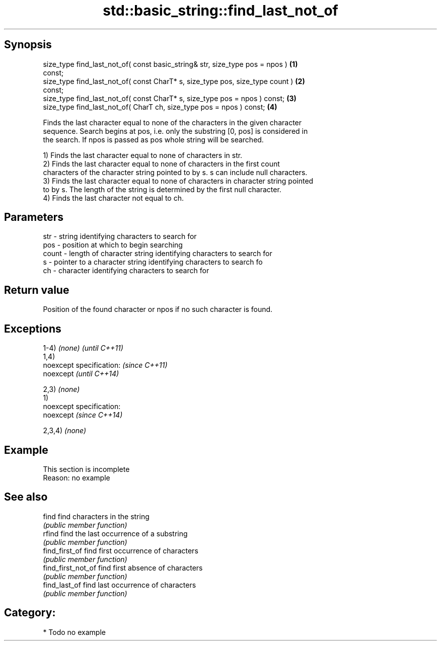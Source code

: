 .TH std::basic_string::find_last_not_of 3 "Jun 28 2014" "2.0 | http://cppreference.com" "C++ Standard Libary"
.SH Synopsis
   size_type find_last_not_of( const basic_string& str, size_type pos = npos )     \fB(1)\fP
   const;
   size_type find_last_not_of( const CharT* s, size_type pos, size_type count )    \fB(2)\fP
   const;
   size_type find_last_not_of( const CharT* s, size_type pos = npos ) const;       \fB(3)\fP
   size_type find_last_not_of( CharT ch, size_type pos = npos ) const;             \fB(4)\fP

   Finds the last character equal to none of the characters in the given character
   sequence. Search begins at pos, i.e. only the substring [0, pos] is considered in
   the search. If npos is passed as pos whole string will be searched.

   1) Finds the last character equal to none of characters in str.
   2) Finds the last character equal to none of characters in the first count
   characters of the character string pointed to by s. s can include null characters.
   3) Finds the last character equal to none of characters in character string pointed
   to by s. The length of the string is determined by the first null character.
   4) Finds the last character not equal to ch.

.SH Parameters

   str   - string identifying characters to search for
   pos   - position at which to begin searching
   count - length of character string identifying characters to search for
   s     - pointer to a character string identifying characters to search fo
   ch    - character identifying characters to search for

.SH Return value

   Position of the found character or npos if no such character is found.

.SH Exceptions

   1-4) \fI(none)\fP               \fI(until C++11)\fP
   1,4)
   noexcept specification:   \fI(since C++11)\fP
   noexcept                  \fI(until C++14)\fP
     
   2,3) \fI(none)\fP
   1)
   noexcept specification:  
   noexcept                  \fI(since C++14)\fP
     
   2,3,4) \fI(none)\fP

.SH Example

    This section is incomplete
    Reason: no example

.SH See also

   find              find characters in the string
                     \fI(public member function)\fP 
   rfind             find the last occurrence of a substring
                     \fI(public member function)\fP 
   find_first_of     find first occurrence of characters
                     \fI(public member function)\fP 
   find_first_not_of find first absence of characters
                     \fI(public member function)\fP 
   find_last_of      find last occurrence of characters
                     \fI(public member function)\fP 

.SH Category:

     * Todo no example
